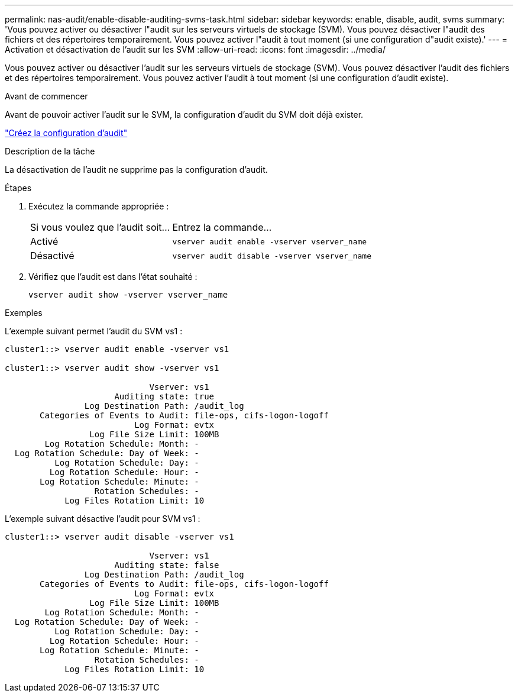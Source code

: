 ---
permalink: nas-audit/enable-disable-auditing-svms-task.html 
sidebar: sidebar 
keywords: enable, disable, audit, svms 
summary: 'Vous pouvez activer ou désactiver l"audit sur les serveurs virtuels de stockage (SVM). Vous pouvez désactiver l"audit des fichiers et des répertoires temporairement. Vous pouvez activer l"audit à tout moment (si une configuration d"audit existe).' 
---
= Activation et désactivation de l'audit sur les SVM
:allow-uri-read: 
:icons: font
:imagesdir: ../media/


[role="lead"]
Vous pouvez activer ou désactiver l'audit sur les serveurs virtuels de stockage (SVM). Vous pouvez désactiver l'audit des fichiers et des répertoires temporairement. Vous pouvez activer l'audit à tout moment (si une configuration d'audit existe).

.Avant de commencer
Avant de pouvoir activer l'audit sur le SVM, la configuration d'audit du SVM doit déjà exister.

link:create-auditing-config-task.html["Créez la configuration d'audit"]

.Description de la tâche
La désactivation de l'audit ne supprime pas la configuration d'audit.

.Étapes
. Exécutez la commande appropriée :
+
[cols="35,65"]
|===


| Si vous voulez que l'audit soit... | Entrez la commande... 


 a| 
Activé
 a| 
`vserver audit enable -vserver vserver_name`



 a| 
Désactivé
 a| 
`vserver audit disable -vserver vserver_name`

|===
. Vérifiez que l'audit est dans l'état souhaité :
+
`vserver audit show -vserver vserver_name`



.Exemples
L'exemple suivant permet l'audit du SVM vs1 :

[listing]
----
cluster1::> vserver audit enable -vserver vs1

cluster1::> vserver audit show -vserver vs1

                             Vserver: vs1
                      Auditing state: true
                Log Destination Path: /audit_log
       Categories of Events to Audit: file-ops, cifs-logon-logoff
                          Log Format: evtx
                 Log File Size Limit: 100MB
        Log Rotation Schedule: Month: -
  Log Rotation Schedule: Day of Week: -
          Log Rotation Schedule: Day: -
         Log Rotation Schedule: Hour: -
       Log Rotation Schedule: Minute: -
                  Rotation Schedules: -
            Log Files Rotation Limit: 10
----
L'exemple suivant désactive l'audit pour SVM vs1 :

[listing]
----
cluster1::> vserver audit disable -vserver vs1

                             Vserver: vs1
                      Auditing state: false
                Log Destination Path: /audit_log
       Categories of Events to Audit: file-ops, cifs-logon-logoff
                          Log Format: evtx
                 Log File Size Limit: 100MB
        Log Rotation Schedule: Month: -
  Log Rotation Schedule: Day of Week: -
          Log Rotation Schedule: Day: -
         Log Rotation Schedule: Hour: -
       Log Rotation Schedule: Minute: -
                  Rotation Schedules: -
            Log Files Rotation Limit: 10
----